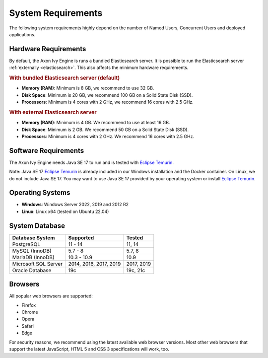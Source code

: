 .. _engine-system-requirements:

System Requirements
===================

The following system requirements highly depend on the number of Named Users,
Concurrent Users and deployed applications.


Hardware Requirements
---------------------

By default, the Axon Ivy Engine is runs a bundled Elasticsearch server.
It is possible to run the Elasticsearch server :ref:`externally <elasticsearch>`.
This also affects the minimum hardware requirements.


.. rubric:: With bundled Elasticsearch server (default)

* **Memory (RAM)**:
  Minimum is 8 GB, we recommend to use 32 GB.

* **Disk Space**:
  Minimum is 20 GB, we recommend 100 GB on a Solid State Disk (SSD).

* **Processors**:
  Minimum is 4 cores with 2 GHz, we recommend 16 cores with 2.5 GHz.


.. rubric:: With external Elasticsearch server

* **Memory (RAM)**:
  Minimum is 4 GB. We recommend to use at least 16 GB.

* **Disk Space**:
  Minimum is 2 GB. We recommend 50 GB on a Solid State Disk (SSD).

* **Processors**:
  Minimum is 4 cores with 2 GHz. We recommend 16 cores with 2.5 GHz.


Software Requirements
---------------------

The Axon Ivy Engine needs Java SE 17 to run and is tested with `Eclipse Temurin
<https://adoptium.net/>`_.

Note: Java SE 17 `Eclipse Temurin <https://adoptium.net/>`_ is already
included in our Windows installation and the Docker container.    
On Linux, we do not include Java SE 17. You may want to use Java SE 17 provided
by your operating system or install `Eclipse Temurin <https://adoptium.net/>`_.


Operating Systems
-----------------

* **Windows**:
  Windows Server 2022, 2019 and 2012 R2

* **Linux**:
  Linux x64 (tested on Ubuntu 22.04)


System Database
---------------

+---------------------+-----------------------+-----------+
|Database System      |Supported              | Tested    |
+=====================+=======================+===========+
|PostgreSQL           |11 - 14                |11, 14     |
+---------------------+-----------------------+-----------+
|MySQL (InnoDB)       |5.7 - 8                |5.7, 8     |
+---------------------+-----------------------+-----------+
|MariaDB (InnoDB)     |10.3 - 10.9            |10.9       |
+---------------------+-----------------------+-----------+
|Microsoft SQL Server |2014, 2016, 2017, 2019 |2017, 2019 |
+---------------------+-----------------------+-----------+
|Oracle Database      |19c                    |19c, 21c   |
+---------------------+-----------------------+-----------+


Browsers
--------
All popular web browsers are supported:

- Firefox
- Chrome
- Opera
- Safari
- Edge

For security reasons, we recommend using the latest available web browser
versions. Most other web browsers that support the latest JavaScript, HTML 5 and
CSS 3 specifications will work, too.
